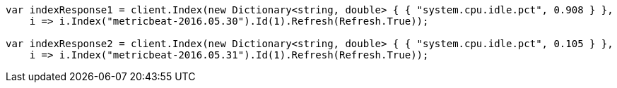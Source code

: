 // docs/reindex.asciidoc:751

////
IMPORTANT NOTE
==============
This file is generated from method Line751 in https://github.com/elastic/elasticsearch-net/tree/master/src/Examples/Examples/Docs/ReindexPage.cs#L394-L411.
If you wish to submit a PR to change this example, please change the source method above
and run dotnet run -- asciidoc in the ExamplesGenerator project directory.
////

[source, csharp]
----
var indexResponse1 = client.Index(new Dictionary<string, double> { { "system.cpu.idle.pct", 0.908 } },
    i => i.Index("metricbeat-2016.05.30").Id(1).Refresh(Refresh.True));

var indexResponse2 = client.Index(new Dictionary<string, double> { { "system.cpu.idle.pct", 0.105 } },
    i => i.Index("metricbeat-2016.05.31").Id(1).Refresh(Refresh.True));
----
